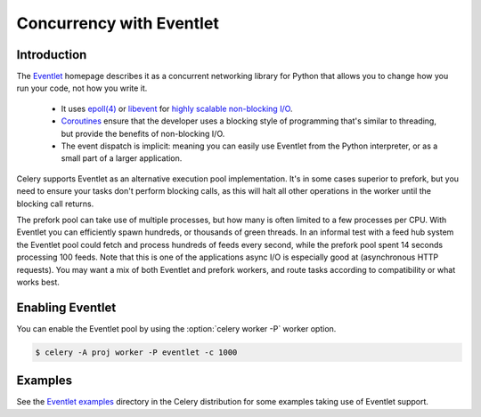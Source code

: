 .. _concurrency-eventlet:

===========================
 Concurrency with Eventlet
===========================

.. _eventlet-introduction:

Introduction
============

The `Eventlet`_ homepage describes it as
a concurrent networking library for Python that allows you to
change how you run your code, not how you write it.

    * It uses `epoll(4)`_ or `libevent`_ for
      `highly scalable non-blocking I/O`_.
    * `Coroutines`_ ensure that the developer uses a blocking style of
      programming that's similar to threading, but provide the benefits of
      non-blocking I/O.
    * The event dispatch is implicit: meaning you can easily use Eventlet
      from the Python interpreter, or as a small part of a larger application.

Celery supports Eventlet as an alternative execution pool implementation.
It's in some cases superior to prefork, but you need to ensure
your tasks don't perform blocking calls, as this will halt all
other operations in the worker until the blocking call returns.

The prefork pool can take use of multiple processes, but how many is
often limited to a few processes per CPU. With Eventlet you can efficiently
spawn hundreds, or thousands of green threads. In an informal test with a
feed hub system the Eventlet pool could fetch and process hundreds of feeds
every second, while the prefork pool spent 14 seconds processing 100
feeds. Note that this is one of the applications async I/O is especially good
at (asynchronous HTTP requests). You may want a mix of both Eventlet and
prefork workers, and route tasks according to compatibility or
what works best.

Enabling Eventlet
=================

You can enable the Eventlet pool by using the :option:`celery worker -P`
worker option.

.. code-block:: console

    $ celery -A proj worker -P eventlet -c 1000

.. _eventlet-examples:

Examples
========

See the `Eventlet examples`_ directory in the Celery distribution for
some examples taking use of Eventlet support.

.. _`Eventlet`: http://eventlet.net
.. _`epoll(4)`: http://linux.die.net/man/4/epoll
.. _`libevent`: http://monkey.org/~provos/libevent/
.. _`highly scalable non-blocking I/O`:
    https://en.wikipedia.org/wiki/Asynchronous_I/O#Select.28.2Fpoll.29_loops
.. _`Coroutines`: https://en.wikipedia.org/wiki/Coroutine
.. _`Eventlet examples`:
    https://github.com/celery/celery/tree/master/examples/eventlet

